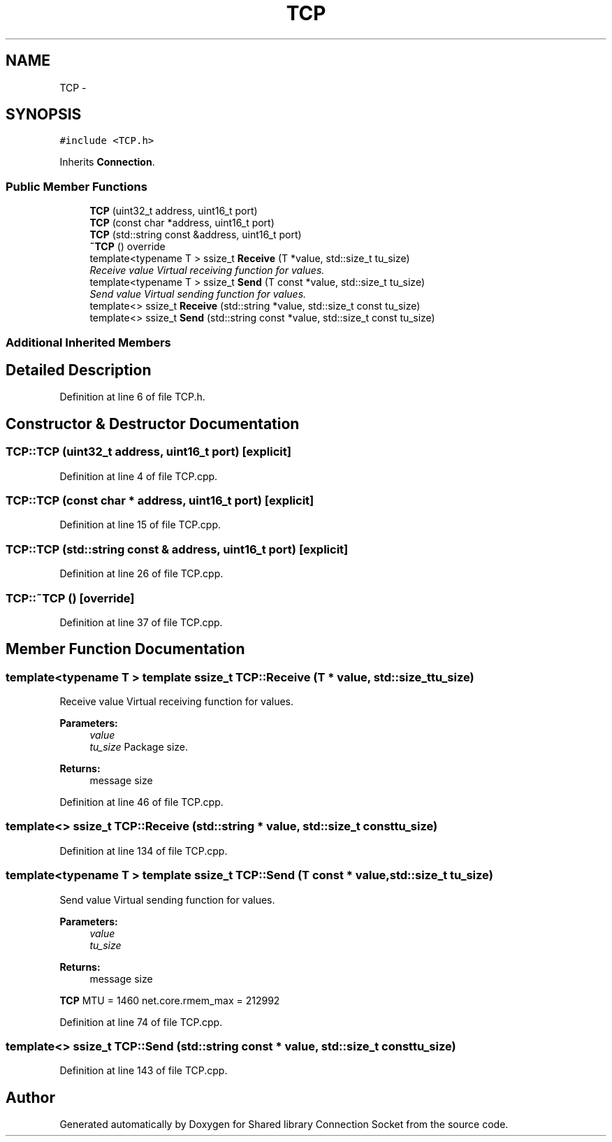 .TH "TCP" 3 "Tue Jul 7 2020" "Version 01" "Shared library Connection Socket" \" -*- nroff -*-
.ad l
.nh
.SH NAME
TCP \- 
.SH SYNOPSIS
.br
.PP
.PP
\fC#include <TCP\&.h>\fP
.PP
Inherits \fBConnection\fP\&.
.SS "Public Member Functions"

.in +1c
.ti -1c
.RI "\fBTCP\fP (uint32_t address, uint16_t port)"
.br
.ti -1c
.RI "\fBTCP\fP (const char *address, uint16_t port)"
.br
.ti -1c
.RI "\fBTCP\fP (std::string const &address, uint16_t port)"
.br
.ti -1c
.RI "\fB~TCP\fP () override"
.br
.ti -1c
.RI "template<typename T > ssize_t \fBReceive\fP (T *value, std::size_t tu_size)"
.br
.RI "\fIReceive value Virtual receiving function for values\&. \fP"
.ti -1c
.RI "template<typename T > ssize_t \fBSend\fP (T const *value, std::size_t tu_size)"
.br
.RI "\fISend value Virtual sending function for values\&. \fP"
.ti -1c
.RI "template<> ssize_t \fBReceive\fP (std::string *value, std::size_t const tu_size)"
.br
.ti -1c
.RI "template<> ssize_t \fBSend\fP (std::string const *value, std::size_t const tu_size)"
.br
.in -1c
.SS "Additional Inherited Members"
.SH "Detailed Description"
.PP 
Definition at line 6 of file TCP\&.h\&.
.SH "Constructor & Destructor Documentation"
.PP 
.SS "TCP::TCP (uint32_t address, uint16_t port)\fC [explicit]\fP"

.PP
Definition at line 4 of file TCP\&.cpp\&.
.SS "TCP::TCP (const char * address, uint16_t port)\fC [explicit]\fP"

.PP
Definition at line 15 of file TCP\&.cpp\&.
.SS "TCP::TCP (std::string const & address, uint16_t port)\fC [explicit]\fP"

.PP
Definition at line 26 of file TCP\&.cpp\&.
.SS "TCP::~TCP ()\fC [override]\fP"

.PP
Definition at line 37 of file TCP\&.cpp\&.
.SH "Member Function Documentation"
.PP 
.SS "template<typename T > template ssize_t TCP::Receive (T * value, std::size_t tu_size)"

.PP
Receive value Virtual receiving function for values\&. 
.PP
\fBParameters:\fP
.RS 4
\fIvalue\fP 
.br
\fItu_size\fP Package size\&. 
.RE
.PP
\fBReturns:\fP
.RS 4
message size 
.RE
.PP

.PP
Definition at line 46 of file TCP\&.cpp\&.
.SS "template<> ssize_t TCP::Receive (std::string * value, std::size_t const tu_size)"

.PP
Definition at line 134 of file TCP\&.cpp\&.
.SS "template<typename T > template ssize_t TCP::Send (T const * value, std::size_t tu_size)"

.PP
Send value Virtual sending function for values\&. 
.PP
\fBParameters:\fP
.RS 4
\fIvalue\fP 
.br
\fItu_size\fP 
.RE
.PP
\fBReturns:\fP
.RS 4
message size 
.RE
.PP
\fBTCP\fP MTU = 1460 net\&.core\&.rmem_max = 212992
.PP
Definition at line 74 of file TCP\&.cpp\&.
.SS "template<> ssize_t TCP::Send (std::string const * value, std::size_t const tu_size)"

.PP
Definition at line 143 of file TCP\&.cpp\&.

.SH "Author"
.PP 
Generated automatically by Doxygen for Shared library Connection Socket from the source code\&.
